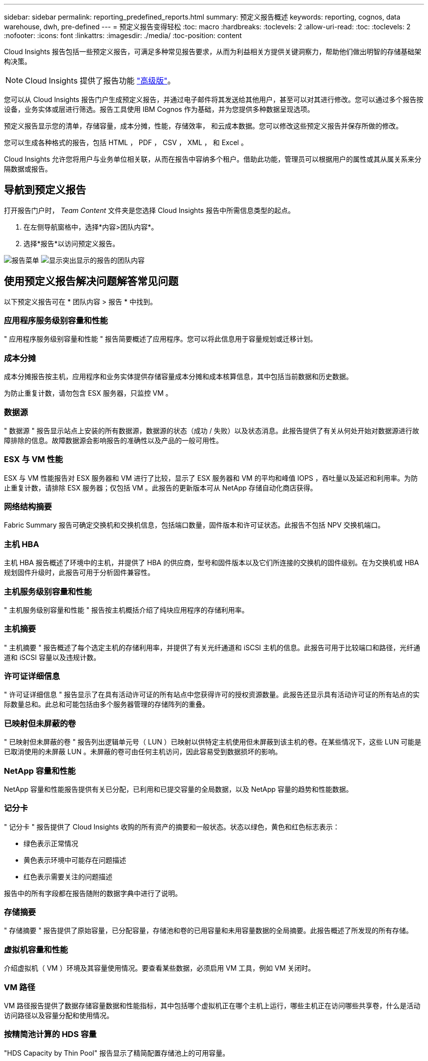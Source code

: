---
sidebar: sidebar 
permalink: reporting_predefined_reports.html 
summary: 预定义报告概述 
keywords: reporting, cognos, data warehouse, dwh, pre-defined 
---
= 预定义报告变得轻松
:toc: macro
:hardbreaks:
:toclevels: 2
:allow-uri-read: 
:toc: 
:toclevels: 2
:nofooter: 
:icons: font
:linkattrs: 
:imagesdir: ./media/
:toc-position: content


[role="lead"]
Cloud Insights 报告包括一些预定义报告，可满足多种常见报告要求，从而为利益相关方提供关键洞察力，帮助他们做出明智的存储基础架构决策。


NOTE: Cloud Insights 提供了报告功能 link:concept_subscribing_to_cloud_insights.html["高级版"]。

您可以从 Cloud Insights 报告门户生成预定义报告，并通过电子邮件将其发送给其他用户，甚至可以对其进行修改。您可以通过多个报告按设备，业务实体或层进行筛选。报告工具使用 IBM Cognos 作为基础，并为您提供多种数据呈现选项。

预定义报告显示您的清单，存储容量，成本分摊，性能，存储效率， 和云成本数据。您可以修改这些预定义报告并保存所做的修改。

您可以生成各种格式的报告，包括 HTML ， PDF ， CSV ， XML ， 和 Excel 。

Cloud Insights 允许您将用户与业务单位相关联，从而在报告中容纳多个租户。借助此功能，管理员可以根据用户的属性或其从属关系来分隔数据或报告。



== 导航到预定义报告

打开报告门户时， _Team Content_ 文件夹是您选择 Cloud Insights 报告中所需信息类型的起点。

. 在左侧导航窗格中，选择*内容>团队内容*。
. 选择*报告*以访问预定义报告。


image:Reporting_Menu.png["报告菜单"]
image:Reporting_Team_Content.png["显示突出显示的报告的团队内容"]



== 使用预定义报告解决问题解答常见问题

以下预定义报告可在 * 团队内容 > 报告 * 中找到。



=== 应用程序服务级别容量和性能

" 应用程序服务级别容量和性能 " 报告简要概述了应用程序。您可以将此信息用于容量规划或迁移计划。



=== 成本分摊

成本分摊报告按主机，应用程序和业务实体提供存储容量成本分摊和成本核算信息，其中包括当前数据和历史数据。

为防止重复计数，请勿包含 ESX 服务器，只监控 VM 。



=== 数据源

" 数据源 " 报告显示站点上安装的所有数据源，数据源的状态（成功 / 失败）以及状态消息。此报告提供了有关从何处开始对数据源进行故障排除的信息。故障数据源会影响报告的准确性以及产品的一般可用性。



=== ESX 与 VM 性能

ESX 与 VM 性能报告对 ESX 服务器和 VM 进行了比较，显示了 ESX 服务器和 VM 的平均和峰值 IOPS ，吞吐量以及延迟和利用率。为防止重复计数，请排除 ESX 服务器；仅包括 VM 。此报告的更新版本可从 NetApp 存储自动化商店获得。



=== 网络结构摘要

Fabric Summary 报告可确定交换机和交换机信息，包括端口数量，固件版本和许可证状态。此报告不包括 NPV 交换机端口。



=== 主机 HBA

主机 HBA 报告概述了环境中的主机，并提供了 HBA 的供应商，型号和固件版本以及它们所连接的交换机的固件级别。在为交换机或 HBA 规划固件升级时，此报告可用于分析固件兼容性。



=== 主机服务级别容量和性能

" 主机服务级别容量和性能 " 报告按主机概括介绍了纯块应用程序的存储利用率。



=== 主机摘要

" 主机摘要 " 报告概述了每个选定主机的存储利用率，并提供了有关光纤通道和 iSCSI 主机的信息。此报告可用于比较端口和路径，光纤通道和 iSCSI 容量以及违规计数。



=== 许可证详细信息

" 许可证详细信息 " 报告显示了在具有活动许可证的所有站点中您获得许可的授权资源数量。此报告还显示具有活动许可证的所有站点的实际数量总和。此总和可能包括由多个服务器管理的存储阵列的重叠。



=== 已映射但未屏蔽的卷

" 已映射但未屏蔽的卷 " 报告列出逻辑单元号（ LUN ）已映射以供特定主机使用但未屏蔽到该主机的卷。在某些情况下，这些 LUN 可能是已取消使用的未屏蔽 LUN 。未屏蔽的卷可由任何主机访问，因此容易受到数据损坏的影响。



=== NetApp 容量和性能

NetApp 容量和性能报告提供有关已分配，已利用和已提交容量的全局数据，以及 NetApp 容量的趋势和性能数据。



=== 记分卡

" 记分卡 " 报告提供了 Cloud Insights 收购的所有资产的摘要和一般状态。状态以绿色，黄色和红色标志表示：

* 绿色表示正常情况
* 黄色表示环境中可能存在问题描述
* 红色表示需要关注的问题描述


报告中的所有字段都在报告随附的数据字典中进行了说明。



=== 存储摘要

" 存储摘要 " 报告提供了原始容量，已分配容量，存储池和卷的已用容量和未用容量数据的全局摘要。此报告概述了所发现的所有存储。



=== 虚拟机容量和性能

介绍虚拟机（ VM ）环境及其容量使用情况。要查看某些数据，必须启用 VM 工具，例如 VM 关闭时。



=== VM 路径

VM 路径报告提供了数据存储容量数据和性能指标，其中包括哪个虚拟机正在哪个主机上运行，哪些主机正在访问哪些共享卷，什么是活动访问路径以及容量分配和使用情况。



=== 按精简池计算的 HDS 容量

"HDS Capacity by Thin Pool" 报告显示了精简配置存储池上的可用容量。



=== 按聚合计算的 NetApp 容量

NetApp Capacity by Aggregate 报告显示聚合的原始总空间，总空间，已用空间，可用空间和已提交空间。



=== 按厚阵列的 Symmetrix 容量

Symmetrix Capacity by Thick Array 报告显示了原始容量，可用容量，可用容量，已映射，已屏蔽， 和总可用容量。



=== 按精简池计算的 Symmetrix 容量

"Symmetrix Capacity by Thin Pool" 报告显示了原始容量，可用容量，已用容量，可用容量，已用百分比， 已订阅容量和订阅率。



=== XIV 容量（按阵列）

XIV Capacity by Array 报告显示了该阵列的已用和未用容量。



=== XIV 容量，按池计算

"XIV Capacity by Pool" 报告显示了存储池的已用和未用容量。
